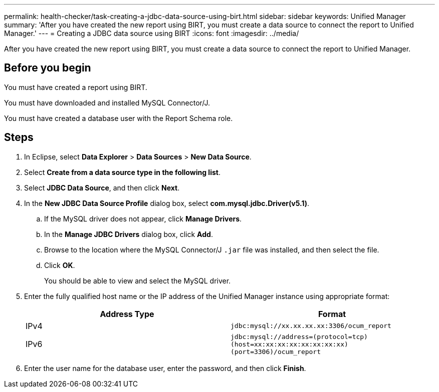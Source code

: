 ---
permalink: health-checker/task-creating-a-jdbc-data-source-using-birt.html
sidebar: sidebar
keywords: Unified Manager
summary: 'After you have created the new report using BIRT, you must create a data source to connect the report to Unified Manager.'
---
= Creating a JDBC data source using BIRT
:icons: font
:imagesdir: ../media/

[.lead]
After you have created the new report using BIRT, you must create a data source to connect the report to Unified Manager.

== Before you begin

You must have created a report using BIRT.

You must have downloaded and installed MySQL Connector/J.

You must have created a database user with the Report Schema role.

== Steps

. In Eclipse, select *Data Explorer* > *Data Sources* > *New Data Source*.
. Select *Create from a data source type in the following list*.
. Select *JDBC Data Source*, and then click *Next*.
. In the *New JDBC Data Source Profile* dialog box, select *com.mysql.jdbc.Driver(v5.1)*.
 .. If the MySQL driver does not appear, click *Manage Drivers*.
 .. In the *Manage JDBC Drivers* dialog box, click *Add*.
 .. Browse to the location where the MySQL Connector/J `.jar` file was installed, and then select the file.
 .. Click *OK*.
+
You should be able to view and select the MySQL driver.
. Enter the fully qualified host name or the IP address of the Unified Manager instance using appropriate format:
+
[options="header"]
|===
| Address Type| Format
a|
IPv4
a|
`jdbc:mysql://xx.xx.xx.xx:3306/ocum_report`
a|
IPv6
a|
`jdbc:mysql://address=(protocol=tcp)(host=xx:xx:xx:xx:xx:xx:xx:xx)(port=3306)/ocum_report`
|===

. Enter the user name for the database user, enter the password, and then click *Finish*.
